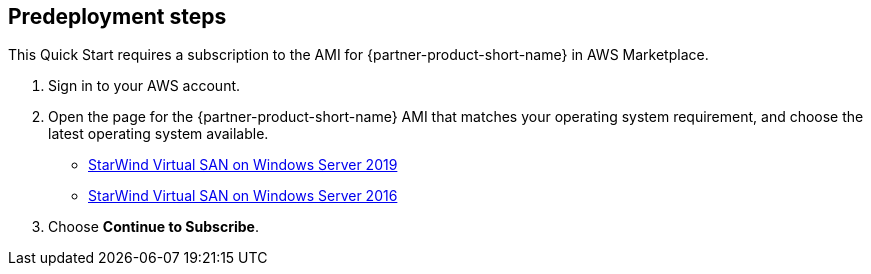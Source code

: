 //Include any predeployment steps here, such as signing up for a Marketplace AMI or making any changes to a Partner account. If there are none leave this file empty.

== Predeployment steps

This Quick Start requires a subscription to the AMI for {partner-product-short-name} in AWS Marketplace. 

. Sign in to your AWS account.
. Open the page for the {partner-product-short-name} AMI that matches your operating system requirement, and choose the latest operating system available.
+
* https://aws.amazon.com/marketplace/pp/prodview-j6vmh577hzixu?sr=0-4&ref_=beagle&applicationId=AWSMPContessa[StarWind Virtual SAN on Windows Server 2019^]
* https://aws.amazon.com/marketplace/pp/prodview-sr2ikwn6wo4gw?sr=0-1&ref_=beagle&applicationId=AWSMPContessa[StarWind Virtual SAN on Windows Server 2016^]

. Choose *Continue to Subscribe*.
